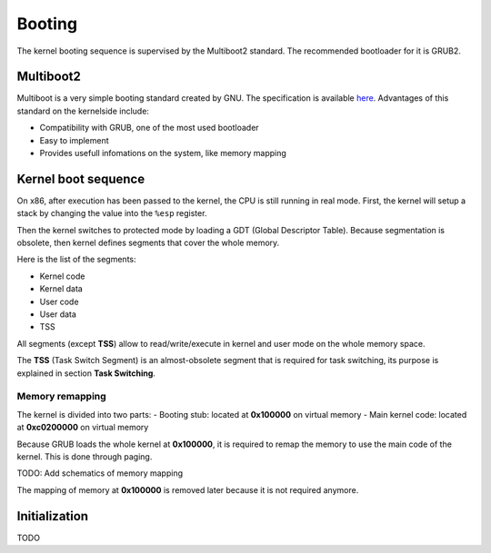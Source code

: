 Booting
*******

The kernel booting sequence is supervised by the Multiboot2 standard. The recommended bootloader for it is GRUB2.



Multiboot2
==========

Multiboot is a very simple booting standard created by GNU. The specification is available `here <https://www.gnu.org/software/grub/manual/multiboot2/multiboot.html>`_.
Advantages of this standard on the kernelside include:

- Compatibility with GRUB, one of the most used bootloader
- Easy to implement
- Provides usefull infomations on the system, like memory mapping



Kernel boot sequence
====================

On x86, after execution has been passed to the kernel, the CPU is still running in real mode.
First, the kernel will setup a stack by changing the value into the ``%esp`` register.

Then the kernel switches to protected mode by loading a GDT (Global Descriptor Table).
Because segmentation is obsolete, then kernel defines segments that cover the whole memory.

Here is the list of the segments:

- Kernel code
- Kernel data
- User code
- User data
- TSS

All segments (except **TSS**) allow to read/write/execute in kernel and user mode on the whole memory space.

The **TSS** (Task Switch Segment) is an almost-obsolete segment that is required for task switching, its purpose is explained in section **Task Switching**.



Memory remapping
----------------

The kernel is divided into two parts:
- Booting stub: located at **0x100000** on virtual memory
- Main kernel code: located at **0xc0200000** on virtual memory

Because GRUB loads the whole kernel at **0x100000**, it is required to remap the memory to use the main code of the kernel. This is done through paging.

TODO: Add schematics of memory mapping

The mapping of memory at **0x100000** is removed later because it is not required anymore.



Initialization
==============

TODO
